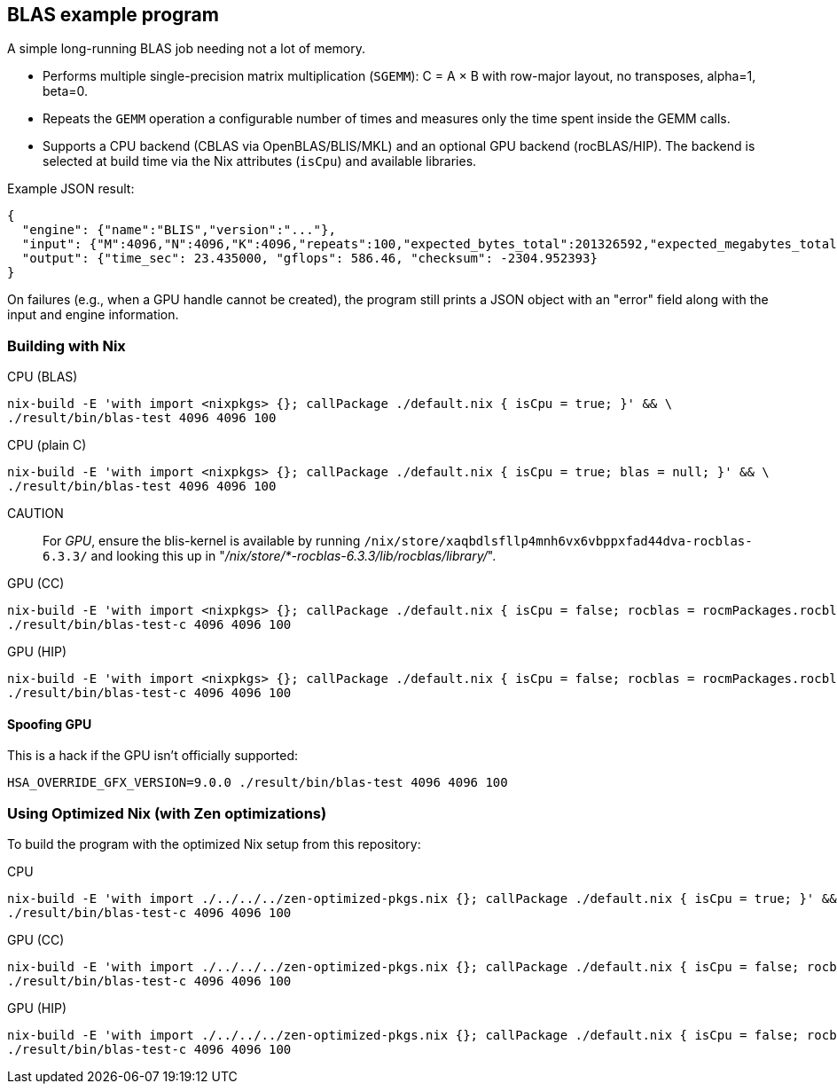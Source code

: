 == BLAS example program

A simple long-running BLAS job needing not a lot of memory.

- Performs multiple single-precision matrix multiplication (`SGEMM`): C = A × B with row-major layout, no transposes, alpha=1, beta=0.
- Repeats the `GEMM` operation a configurable number of times and measures only the time spent inside the GEMM calls.
- Supports a CPU backend (CBLAS via OpenBLAS/BLIS/MKL) and an optional GPU backend (rocBLAS/HIP). The backend is selected at build time via the Nix attributes (`isCpu`) and available libraries.

Example JSON result:

[source,json]
----
{
  "engine": {"name":"BLIS","version":"..."},
  "input": {"M":4096,"N":4096,"K":4096,"repeats":100,"expected_bytes_total":201326592,"expected_megabytes_total":192.0},
  "output": {"time_sec": 23.435000, "gflops": 586.46, "checksum": -2304.952393}
}
----

On failures (e.g., when a GPU handle cannot be created), the program still prints a JSON object with an "error" field along with the input and engine information.

=== Building with Nix

CPU (BLAS)::
[source,bash]
----
nix-build -E 'with import <nixpkgs> {}; callPackage ./default.nix { isCpu = true; }' && \
./result/bin/blas-test 4096 4096 100
----

CPU (plain C)::
[source,bash]
----
nix-build -E 'with import <nixpkgs> {}; callPackage ./default.nix { isCpu = true; blas = null; }' && \
./result/bin/blas-test 4096 4096 100
----

CAUTION:: For _GPU_, ensure the blis-kernel is available by running `/nix/store/xaqbdlsfllp4mnh6vx6vbppxfad44dva-rocblas-6.3.3/` and looking this up in "_/nix/store/*-rocblas-6.3.3/lib/rocblas/library/_".

GPU (CC)::
[source,bash]
----
nix-build -E 'with import <nixpkgs> {}; callPackage ./default.nix { isCpu = false; rocblas = rocmPackages.rocblas; clr = rocmPackages.clr; }' && \
./result/bin/blas-test-c 4096 4096 100
----

GPU (HIP)::
[source,bash]
----
nix-build -E 'with import <nixpkgs> {}; callPackage ./default.nix { isCpu = false; rocblas = rocmPackages.rocblas; hipcc = rocmPackages.hipcc; clr = rocmPackages.clr; }' && \
./result/bin/blas-test-c 4096 4096 100
----

==== Spoofing GPU

This is a hack if the GPU isn't officially supported:

[source,bash]
----
HSA_OVERRIDE_GFX_VERSION=9.0.0 ./result/bin/blas-test 4096 4096 100
----

=== Using Optimized Nix (with Zen optimizations)

To build the program with the optimized Nix setup from this repository:

CPU::
[source,bash]
----
nix-build -E 'with import ./../../../zen-optimized-pkgs.nix {}; callPackage ./default.nix { isCpu = true; }' && \
./result/bin/blas-test-c 4096 4096 100
----

GPU (CC)::
[source,bash]
----
nix-build -E 'with import ./../../../zen-optimized-pkgs.nix {}; callPackage ./default.nix { isCpu = false; rocblas = rocmPackages.rocblas; clr = rocmPackages.clr; }' && \
./result/bin/blas-test-c 4096 4096 100
----

GPU (HIP)::
[source,bash]
----
nix-build -E 'with import ./../../../zen-optimized-pkgs.nix {}; callPackage ./default.nix { isCpu = false; rocblas = rocmPackages.rocblas; hipcc = rocmPackages.hipcc; clr = rocmPackages.clr; }' && \
./result/bin/blas-test-c 4096 4096 100
----